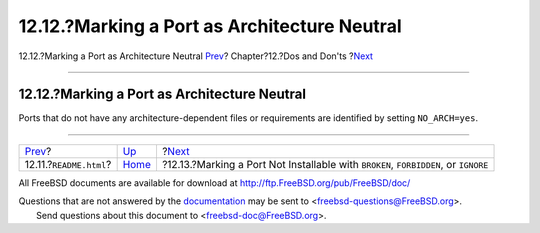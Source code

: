 =============================================
12.12.?Marking a Port as Architecture Neutral
=============================================

.. raw:: html

   <div class="navheader">

12.12.?Marking a Port as Architecture Neutral
`Prev <dads-readme.html>`__?
Chapter?12.?Dos and Don'ts
?\ `Next <dads-noinstall.html>`__

--------------

.. raw:: html

   </div>

.. raw:: html

   <div class="sect1">

.. raw:: html

   <div class="titlepage" xmlns="">

.. raw:: html

   <div>

.. raw:: html

   <div>

12.12.?Marking a Port as Architecture Neutral
---------------------------------------------

.. raw:: html

   </div>

.. raw:: html

   </div>

.. raw:: html

   </div>

Ports that do not have any architecture-dependent files or requirements
are identified by setting ``NO_ARCH=yes``.

.. raw:: html

   </div>

.. raw:: html

   <div class="navfooter">

--------------

+--------------------------------+------------------------------+----------------------------------------------------------------------------------------+
| `Prev <dads-readme.html>`__?   | `Up <porting-dads.html>`__   | ?\ `Next <dads-noinstall.html>`__                                                      |
+--------------------------------+------------------------------+----------------------------------------------------------------------------------------+
| 12.11.?\ ``README.html``?      | `Home <index.html>`__        | ?12.13.?Marking a Port Not Installable with ``BROKEN``, ``FORBIDDEN``, or ``IGNORE``   |
+--------------------------------+------------------------------+----------------------------------------------------------------------------------------+

.. raw:: html

   </div>

All FreeBSD documents are available for download at
http://ftp.FreeBSD.org/pub/FreeBSD/doc/

| Questions that are not answered by the
  `documentation <http://www.FreeBSD.org/docs.html>`__ may be sent to
  <freebsd-questions@FreeBSD.org\ >.
|  Send questions about this document to <freebsd-doc@FreeBSD.org\ >.
